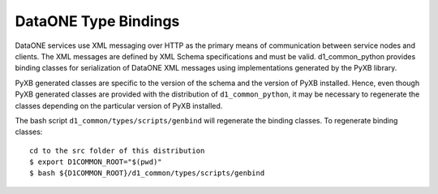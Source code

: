 DataONE Type Bindings
=====================

DataONE services use XML messaging over HTTP as the primary means of communication between service nodes and clients. The XML messages are defined by XML Schema specifications and must be valid. d1_common_python provides binding classes for serialization of DataONE XML messages using implementations generated by the PyXB library.

PyXB generated classes are specific to the version of the schema and the version of PyXB installed. Hence, even though PyXB generated classes are provided with the distribution of ``d1_common_python``, it may be necessary to regenerate the classes depending on the particular version of PyXB installed.

The bash script ``d1_common/types/scripts/genbind`` will regenerate the binding classes. To regenerate binding classes::

  cd to the src folder of this distribution
  $ export D1COMMON_ROOT="$(pwd)"
  $ bash ${D1COMMON_ROOT}/d1_common/types/scripts/genbind

